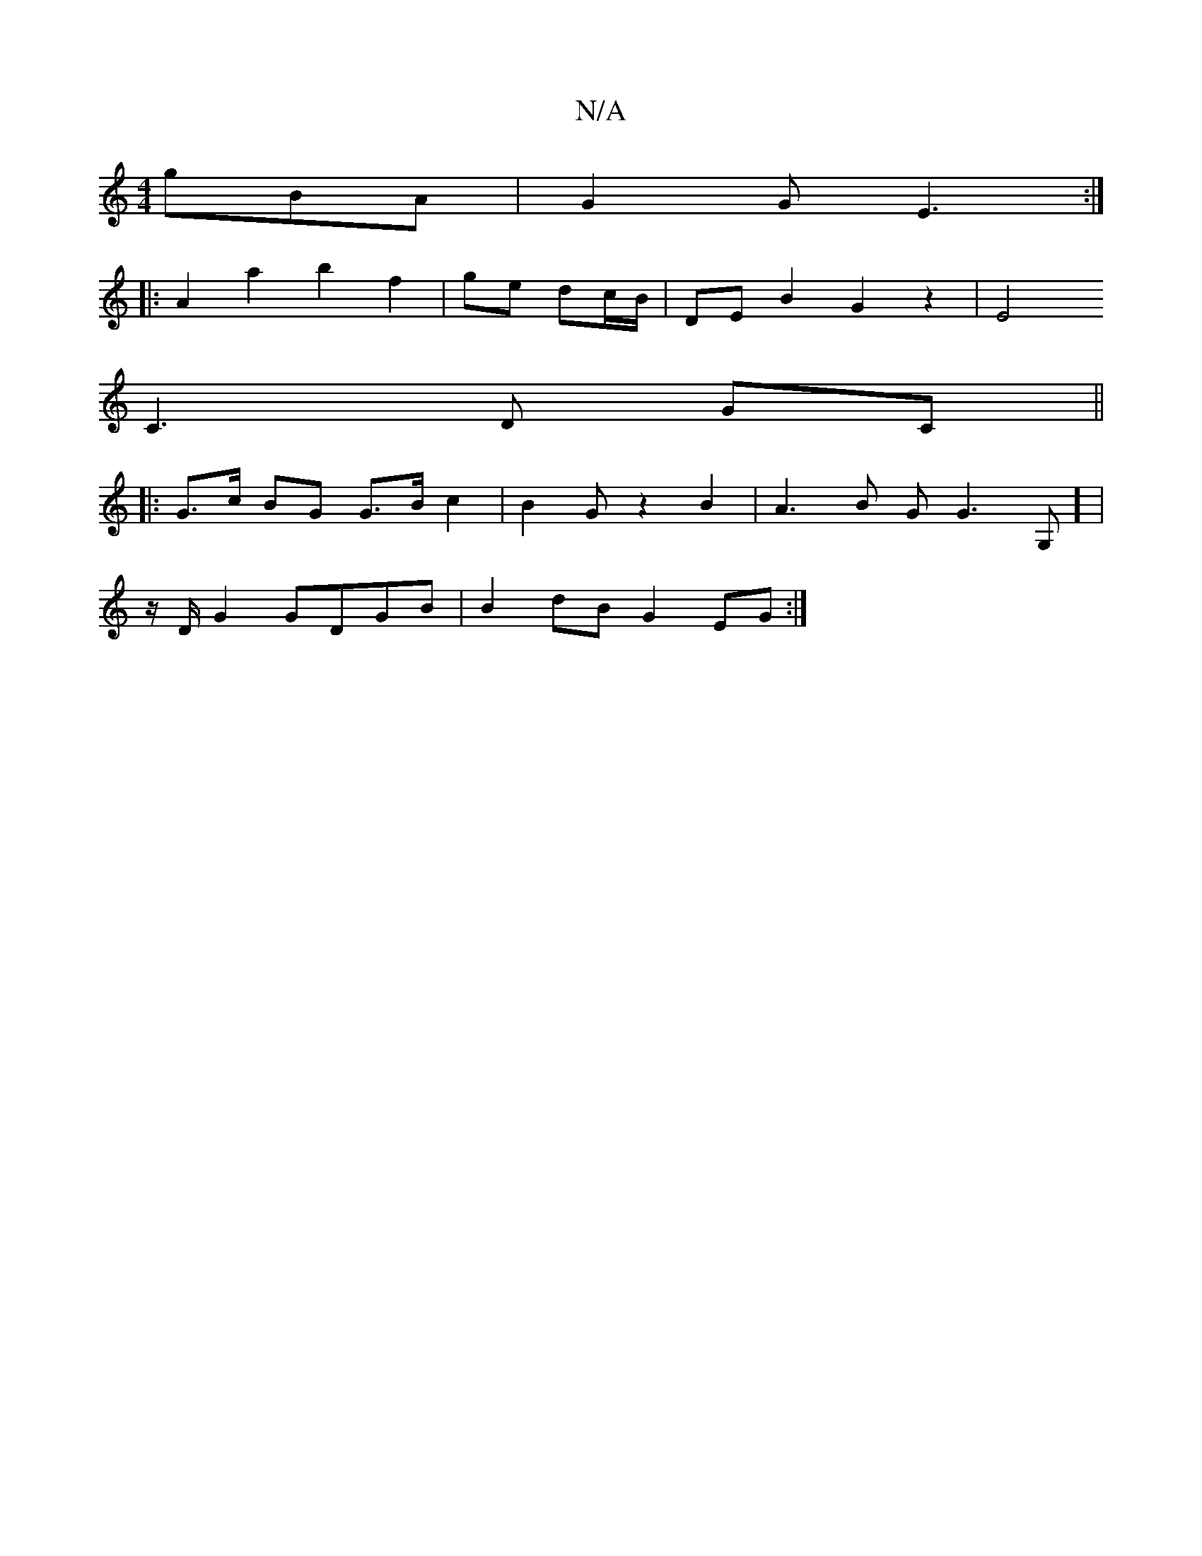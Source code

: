 X:1
T:N/A
M:4/4
R:N/A
K:Cmajor
3 gBA | G2 G E3 :|
|: A2 a2 b2 f2 | ge dc/B/|DE B2 G2z2|E4 
C3D GC||
|: G>c BG G>Bc2 |B2Gz2B2|A3B G G3-G,] |
z/2D/2G2 GDGB | B2dBG2EG :|

|:DF|GE3 E2D GBG|dgg B2d| efe ~d3|~A3 GEC:|[2 dGG A2B | A3 A2A
